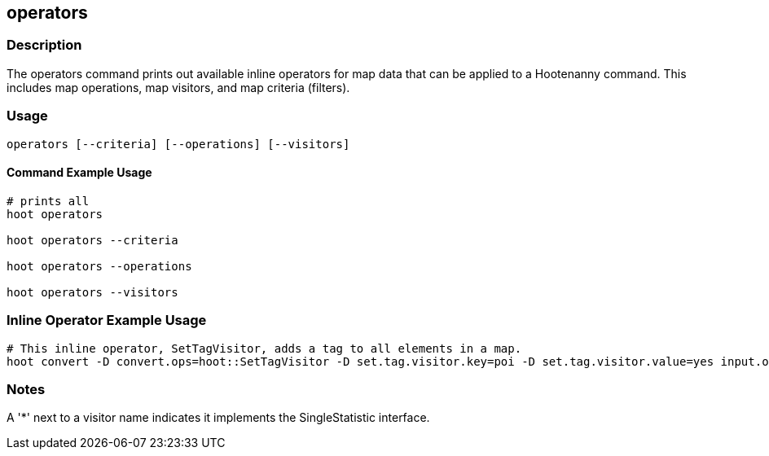 == operators

=== Description

The +operators+ command prints out available inline operators for map data that can be applied to a Hootenanny command.  
This includes map operations, map visitors, and map criteria (filters).

=== Usage

--------------------------------------
operators [--criteria] [--operations] [--visitors]
--------------------------------------

==== Command Example Usage

--------------------------------------
# prints all
hoot operators

hoot operators --criteria

hoot operators --operations

hoot operators --visitors
--------------------------------------

=== Inline Operator Example Usage

-------------------------
# This inline operator, SetTagVisitor, adds a tag to all elements in a map.
hoot convert -D convert.ops=hoot::SetTagVisitor -D set.tag.visitor.key=poi -D set.tag.visitor.value=yes input.osm output.osm
-------------------------

=== Notes

A '*' next to a visitor name indicates it implements the SingleStatistic interface.


